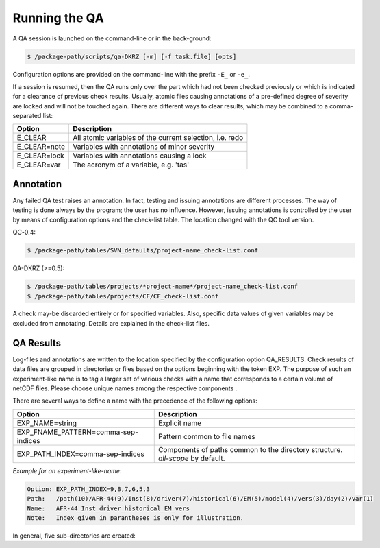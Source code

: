 .. _running:

==============
Running the QA
==============

A QA session is launched on the command-line or in the back-ground:

.. code-block:: bash

  $ /package-path/scripts/qa-DKRZ [-m] [-f task.file] [opts]

Configuration options are provided on the command-line with the prefix ``-E_`` or ``-e_``.

If a session is resumed, then the QA runs only over the part which had not
been checked previously or which is indicated for a clearance of previous check
results. Usually, atomic files causing annotations of a pre-defined degree of
severity are locked and will not be touched again. There are different ways
to clear results, which may be combined to a comma-separated list:

=============  ===========
Option         Description
=============  ===========
E_CLEAR        All atomic variables of the current selection, i.e. redo
E_CLEAR=note   Variables with annotations of minor severity
E_CLEAR=lock   Variables with annotations causing a lock
E_CLEAR=var    The acronym of a variable, e.g. 'tas'
=============  ===========


Annotation
==========

Any failed QA test raises an annotation. In fact, testing and issuing annotations
are different processes. The way of testing is done always by the program;
the user has no influence. However, issuing annotations is controlled by the user
by means of configuration options and the check-list table. The location changed with the QC tool version.

QC-0.4:

.. code-block:: bash
   
    $ /package-path/tables/SVN_defaults/project-name_check-list.conf

QA-DKRZ (>=0.5):

.. code-block:: bash

    
    $ /package-path/tables/projects/*project-name*/project-name_check-list.conf
    $ /package-path/tables/projects/CF/CF_check-list.conf

A check may-be discarded entirely or for specified variables. Also, specific data
values of given variables may be excluded from annotating. Details are explained
in the check-list files.


QA Results
==========

Log-files and annotations are written to the location specified by the
configuration option QA_RESULTS. Check results of data files are grouped in
directories or files based on the options beginning with the token EXP.
The purpose of such an experiment-like name is to tag a larger set of various
checks with a name that corresponds to a certain volume of netCDF files.
Please choose unique names among the respective components .

There are several ways to define a name with the precedence of the following options:

===================================  ===========
Option                               Description
===================================  ===========
EXP_NAME=string                      Explicit name
EXP_FNAME_PATTERN=comma-sep-indices  Pattern common to file names
EXP_PATH_INDEX=comma-sep-indices     Components of paths common to the directory structure. `all-scope` by default.
===================================  ===========

*Example for an experiment-like-name*:

.. code-block:: text

    Option: EXP_PATH_INDEX=9,8,7,6,5,3
    Path:   /path(10)/AFR-44(9)/Inst(8)/driver(7)/historical(6)/EM(5)/model(4)/vers(3)/day(2)/var(1)
    Name:   AFR-44_Inst_driver_historical_EM_vers
    Note:   Index given in parantheses is only for illustration.


In general, five sub-directories are created:

.. code-block:: text
   :caption: check_logs (directory)

    - experiment-like-name.log (file)

        The files are written in the human-readable YAML format (optional for QC-0.4
        by YAML in the configuration or --yaml on the command-line; there are
        tools, which transform YAML coding into XML). Each entry of a log-file
        represents the check of a (sub-atomic) data file regardless of whether
        annotations were issued or not.

    - Annotations.yaml (directory; for QC-0.4: _Notes)

        Only log-file entries having annotations are extracted.
        Not created when there are no annotations.

    - Periods.yaml (directory; for QC-0.4: _Periods)

        CORDEX for instance, does not prescribe the periods of atomic data sets,
        i.e. the time interval from the beginning of the first sub-atomic file
        to the end of the last one. The period of each variable, grouped by
        frequencies, is tabled in files with experiment-like names.

    - Summary (directory)

        A directory with sub-directories of exp-like names containing
        human-readable files. All annotations are listed in the file
        annotations.txt. Existence of a file 'failed_periods.txt' indicates
        differences in the periods of variables. Also, files are created
        for each annotation type.

.. code-block:: text
   :caption: cs_table (directory; optional)

        This directory is created if the option CHECKSUM is enabled. Files with
        experiment-like names contain entries for each checked file consisting of
        a checksum (md5 by default, but any other system may be bound),
        creation_date, and tracking_id; the latter two only if
        corresponding global attributes exist. This information is used to raise
        an annotation, if later versions of the same
        file name apply identical creation_date or tracking_id attributes.

.. code-block:: text
   :caption: data (directory tree)

        Mostly for internal use. The directory structure of the data file ensemble is
        reproduced containing lock-files or atomic NetCDF files with the checksum
        of the original data for each time value.

.. code-block:: text
   :caption: session_logs (directory)

        Internal use

.. code-block:: text
   :caption: tables (directory)

        All tables and configuration files used for the given check.


